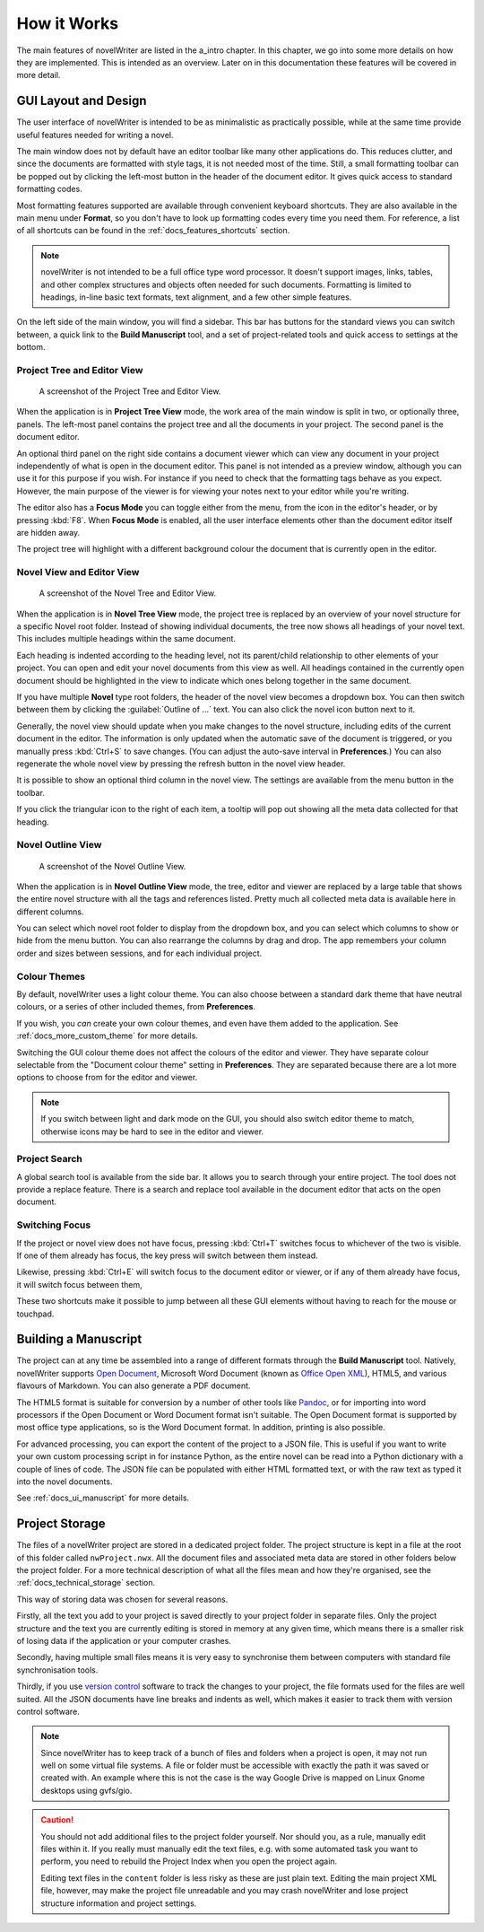.. _a_breakdown:

************
How it Works
************

.. _Fusion: https://doc.qt.io/qt-6/gallery.html
.. _Pandoc: https://pandoc.org/
.. _Open Document: https://en.wikipedia.org/wiki/OpenDocument
.. _Office Open XML: https://en.wikipedia.org/wiki/Office_Open_XML
.. _version control: https://en.wikipedia.org/wiki/Version_control

The main features of novelWriter are listed in the a_intro chapter. In this chapter, we go
into some more details on how they are implemented. This is intended as an overview. Later on in
this documentation these features will be covered in more detail.


.. _a_breakdown_design:

GUI Layout and Design
=====================

The user interface of novelWriter is intended to be as minimalistic as practically possible, while
at the same time provide useful features needed for writing a novel.

The main window does not by default have an editor toolbar like many other applications do. This
reduces clutter, and since the documents are formatted with style tags, it is not needed most of
the time. Still, a small formatting toolbar can be popped out by clicking the left-most button in
the header of the document editor. It gives quick access to standard formatting codes.

Most formatting features supported are available through convenient keyboard shortcuts. They are
also available in the main menu under **Format**, so you don't have to look up formatting codes
every time you need them. For reference, a list of all shortcuts can be found in the
:ref:`docs_features_shortcuts` section.

.. note::
   novelWriter is not intended to be a full office type word processor. It doesn't support images,
   links, tables, and other complex structures and objects often needed for such documents.
   Formatting is limited to headings, in-line basic text formats, text alignment, and a few other
   simple features.

On the left side of the main window, you will find a sidebar. This bar has buttons for the standard
views you can switch between, a quick link to the **Build Manuscript** tool, and a set of
project-related tools and quick access to settings at the bottom.

.. versionadded:: 2.2

   A number of new formatting options were added in 2.2 to allow for some special formatting cases.
   At the same time, a small formatting toolbar was added to the editor. It is hidden by default,
   but can be opened by pressing the button in the top--left corner of the editor header.


Project Tree and Editor View
----------------------------

.. figure:: images/fig_project_tree_view.png

   A screenshot of the Project Tree and Editor View.

When the application is in **Project Tree View** mode, the work area of the main window is split in
two, or optionally three, panels. The left-most panel contains the project tree and all the
documents in your project. The second panel is the document editor.

An optional third panel on the right side contains a document viewer which can view any document in
your project independently of what is open in the document editor. This panel is not intended as a
preview window, although you can use it for this purpose if you wish. For instance if you need to
check that the formatting tags behave as you expect. However, the main purpose of the viewer is for
viewing your notes next to your editor while you're writing.

The editor also has a **Focus Mode** you can toggle either from the menu, from the icon in the
editor's header, or by pressing :kbd:`F8`. When **Focus Mode** is enabled, all the user interface
elements other than the document editor itself are hidden away.

The project tree will highlight with a different background colour the document that is currently
open in the editor.

.. versionadded:: 2.6

   You can now drag and drop documents from the project tree onto the editor or viewer panels to
   open them.


Novel View and Editor View
--------------------------

.. figure:: images/fig_novel_tree_view.png

   A screenshot of the Novel Tree and Editor View.

When the application is in **Novel Tree View** mode, the project tree is replaced by an overview of
your novel structure for a specific Novel root folder. Instead of showing individual
documents, the tree now shows all headings of your novel text. This includes multiple headings
within the same document.

Each heading is indented according to the heading level, not its parent/child relationship to other
elements of your project. You can open and edit your novel documents from this view as well. All
headings contained in the currently open document should be highlighted in the view to indicate
which ones belong together in the same document.

If you have multiple **Novel** type root folders, the header of the novel view becomes a dropdown
box. You can then switch between them by clicking the :guilabel:`Outline of ...` text. You can also
click the novel icon button next to it.

Generally, the novel view should update when you make changes to the novel structure, including
edits of the current document in the editor. The information is only updated when the automatic
save of the document is triggered, or you manually press :kbd:`Ctrl+S` to save changes. (You can
adjust the auto-save interval in **Preferences**.) You can also regenerate the whole novel view by
pressing the refresh button in the novel view header.

It is possible to show an optional third column in the novel view. The settings are available from
the menu button in the toolbar.

If you click the triangular icon to the right of each item, a tooltip will pop out showing all the
meta data collected for that heading.


Novel Outline View
------------------

.. figure:: images/fig_outline_view.png

   A screenshot of the Novel Outline View.

When the application is in **Novel Outline View** mode, the tree, editor and viewer are replaced by
a large table that shows the entire novel structure with all the tags and references listed. Pretty
much all collected meta data is available here in different columns.

You can select which novel root folder to display from the dropdown box, and you can select which
columns to show or hide from the menu button. You can also rearrange the columns by drag and drop.
The app remembers your column order and sizes between sessions, and for each individual project.


Colour Themes
-------------

By default, novelWriter uses a light colour theme. You can also choose between a standard dark
theme that have neutral colours, or a series of other included themes, from **Preferences**. 

If you wish, you *can* create your own colour themes, and even have them added to the application.
See :ref:`docs_more_custom_theme` for more details.

Switching the GUI colour theme does not affect the colours of the editor and viewer. They have
separate colour selectable from the "Document colour theme" setting in **Preferences**. They are
separated because there are a lot more options to choose from for the editor and viewer.

.. note::

   If you switch between light and dark mode on the GUI, you should also switch editor theme to
   match, otherwise icons may be hard to see in the editor and viewer.


Project Search
--------------

A global search tool is available from the side bar. It allows you to search through your entire
project. The tool does not provide a replace feature. There is a search and replace tool available
in the document editor that acts on the open document.

.. versionadded:: 2.4


Switching Focus
---------------

If the project or novel view does not have focus, pressing :kbd:`Ctrl+T` switches focus to
whichever of the two is visible. If one of them already has focus, the key press will switch
between them instead.

Likewise, pressing :kbd:`Ctrl+E` will switch focus to the document editor or viewer, or if any of
them already have focus, it will switch focus between them,

These two shortcuts make it possible to jump between all these GUI elements without having to reach
for the mouse or touchpad.


.. _a_breakdown_export:

Building a Manuscript
=====================

The project can at any time be assembled into a range of different formats through the
**Build Manuscript** tool. Natively, novelWriter supports `Open Document`_, Microsoft Word Document
(known as `Office Open XML`_), HTML5, and various flavours of Markdown. You can also generate a PDF
document.

The HTML5 format is suitable for conversion by a number of other tools like Pandoc_, or for
importing into word processors if the Open Document or Word Document format isn't suitable. The
Open Document format is supported by most office type applications, so is the Word Document format.
In addition, printing is also possible.

For advanced processing, you can export the content of the project to a JSON file. This is useful
if you want to write your own custom processing script in for instance Python, as the entire novel
can be read into a Python dictionary with a couple of lines of code. The JSON file can be populated
with either HTML formatted text, or with the raw text as typed it into the novel documents.

See :ref:`docs_ui_manuscript` for more details.

.. versionadded:: 2.1

   You can now define multiple build definitions in the **Build Manuscript** tool. This allows you
   to define specific settings for various types of draft documents, outline documents, and
   manuscript formats. See :ref:`docs_ui_manuscript` for more details.


.. _a_breakdown_storage:

Project Storage
===============

The files of a novelWriter project are stored in a dedicated project folder. The project structure
is kept in a file at the root of this folder called ``nwProject.nwx``. All the document files and
associated meta data are stored in other folders below the project folder. For a more technical
description of what all the files mean and how they're organised, see the :ref:`docs_technical_storage` section.

This way of storing data was chosen for several reasons.

Firstly, all the text you add to your project is saved directly to your project folder in separate
files. Only the project structure and the text you are currently editing is stored in memory at any
given time, which means there is a smaller risk of losing data if the application or your computer
crashes.

Secondly, having multiple small files means it is very easy to synchronise them between computers
with standard file synchronisation tools.

Thirdly, if you use `version control`_ software to track the changes to your project, the file
formats used for the files are well suited. All the JSON documents have line breaks and indents as
well, which makes it easier to track them with version control software.

.. note::

   Since novelWriter has to keep track of a bunch of files and folders when a project is open, it
   may not run well on some virtual file systems. A file or folder must be accessible with exactly
   the path it was saved or created with. An example where this is not the case is the way Google
   Drive is mapped on Linux Gnome desktops using gvfs/gio.

.. caution::

   You should not add additional files to the project folder yourself. Nor should you, as a rule,
   manually edit files within it. If you really must manually edit the text files, e.g. with some
   automated task you want to perform, you need to rebuild the Project Index when you open
   the project again.

   Editing text files in the ``content`` folder is less risky as these are just plain text. Editing
   the main project XML file, however, may make the project file unreadable and you may crash
   novelWriter and lose project structure information and project settings.
